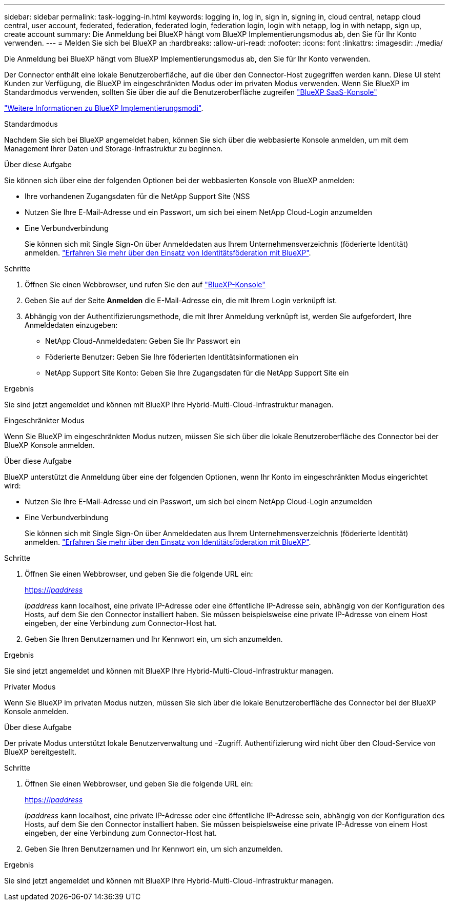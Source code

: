 ---
sidebar: sidebar 
permalink: task-logging-in.html 
keywords: logging in, log in, sign in, signing in, cloud central, netapp cloud central, user account, federated, federation, federated login, federation login, login with netapp, log in with netapp, sign up, create account 
summary: Die Anmeldung bei BlueXP hängt vom BlueXP Implementierungsmodus ab, den Sie für Ihr Konto verwenden. 
---
= Melden Sie sich bei BlueXP an
:hardbreaks:
:allow-uri-read: 
:nofooter: 
:icons: font
:linkattrs: 
:imagesdir: ./media/


[role="lead"]
Die Anmeldung bei BlueXP hängt vom BlueXP Implementierungsmodus ab, den Sie für Ihr Konto verwenden.

Der Connector enthält eine lokale Benutzeroberfläche, auf die über den Connector-Host zugegriffen werden kann. Diese UI steht Kunden zur Verfügung, die BlueXP im eingeschränkten Modus oder im privaten Modus verwenden. Wenn Sie BlueXP im Standardmodus verwenden, sollten Sie über die auf die Benutzeroberfläche zugreifen https://console.bluexp.netapp.com/["BlueXP SaaS-Konsole"^]

link:concept-modes.html["Weitere Informationen zu BlueXP Implementierungsmodi"].

[role="tabbed-block"]
====
.Standardmodus
--
Nachdem Sie sich bei BlueXP angemeldet haben, können Sie sich über die webbasierte Konsole anmelden, um mit dem Management Ihrer Daten und Storage-Infrastruktur zu beginnen.

.Über diese Aufgabe
Sie können sich über eine der folgenden Optionen bei der webbasierten Konsole von BlueXP anmelden:

* Ihre vorhandenen Zugangsdaten für die NetApp Support Site (NSS
* Nutzen Sie Ihre E-Mail-Adresse und ein Passwort, um sich bei einem NetApp Cloud-Login anzumelden
* Eine Verbundverbindung
+
Sie können sich mit Single Sign-On über Anmeldedaten aus Ihrem Unternehmensverzeichnis (föderierte Identität) anmelden. link:concept-federation.html["Erfahren Sie mehr über den Einsatz von Identitätsföderation mit BlueXP"].



.Schritte
. Öffnen Sie einen Webbrowser, und rufen Sie den auf https://console.bluexp.netapp.com["BlueXP-Konsole"^]
. Geben Sie auf der Seite *Anmelden* die E-Mail-Adresse ein, die mit Ihrem Login verknüpft ist.
. Abhängig von der Authentifizierungsmethode, die mit Ihrer Anmeldung verknüpft ist, werden Sie aufgefordert, Ihre Anmeldedaten einzugeben:
+
** NetApp Cloud-Anmeldedaten: Geben Sie Ihr Passwort ein
** Föderierte Benutzer: Geben Sie Ihre föderierten Identitätsinformationen ein
** NetApp Support Site Konto: Geben Sie Ihre Zugangsdaten für die NetApp Support Site ein




.Ergebnis
Sie sind jetzt angemeldet und können mit BlueXP Ihre Hybrid-Multi-Cloud-Infrastruktur managen.

--
.Eingeschränkter Modus
--
Wenn Sie BlueXP im eingeschränkten Modus nutzen, müssen Sie sich über die lokale Benutzeroberfläche des Connector bei der BlueXP Konsole anmelden.

.Über diese Aufgabe
BlueXP unterstützt die Anmeldung über eine der folgenden Optionen, wenn Ihr Konto im eingeschränkten Modus eingerichtet wird:

* Nutzen Sie Ihre E-Mail-Adresse und ein Passwort, um sich bei einem NetApp Cloud-Login anzumelden
* Eine Verbundverbindung
+
Sie können sich mit Single Sign-On über Anmeldedaten aus Ihrem Unternehmensverzeichnis (föderierte Identität) anmelden. link:concept-federation.html["Erfahren Sie mehr über den Einsatz von Identitätsföderation mit BlueXP"].



.Schritte
. Öffnen Sie einen Webbrowser, und geben Sie die folgende URL ein:
+
https://_ipaddress_[]

+
_Ipaddress_ kann localhost, eine private IP-Adresse oder eine öffentliche IP-Adresse sein, abhängig von der Konfiguration des Hosts, auf dem Sie den Connector installiert haben. Sie müssen beispielsweise eine private IP-Adresse von einem Host eingeben, der eine Verbindung zum Connector-Host hat.

. Geben Sie Ihren Benutzernamen und Ihr Kennwort ein, um sich anzumelden.


.Ergebnis
Sie sind jetzt angemeldet und können mit BlueXP Ihre Hybrid-Multi-Cloud-Infrastruktur managen.

--
.Privater Modus
--
Wenn Sie BlueXP im privaten Modus nutzen, müssen Sie sich über die lokale Benutzeroberfläche des Connector bei der BlueXP Konsole anmelden.

.Über diese Aufgabe
Der private Modus unterstützt lokale Benutzerverwaltung und -Zugriff. Authentifizierung wird nicht über den Cloud-Service von BlueXP bereitgestellt.

.Schritte
. Öffnen Sie einen Webbrowser, und geben Sie die folgende URL ein:
+
https://_ipaddress_[]

+
_Ipaddress_ kann localhost, eine private IP-Adresse oder eine öffentliche IP-Adresse sein, abhängig von der Konfiguration des Hosts, auf dem Sie den Connector installiert haben. Sie müssen beispielsweise eine private IP-Adresse von einem Host eingeben, der eine Verbindung zum Connector-Host hat.

. Geben Sie Ihren Benutzernamen und Ihr Kennwort ein, um sich anzumelden.


.Ergebnis
Sie sind jetzt angemeldet und können mit BlueXP Ihre Hybrid-Multi-Cloud-Infrastruktur managen.

--
====